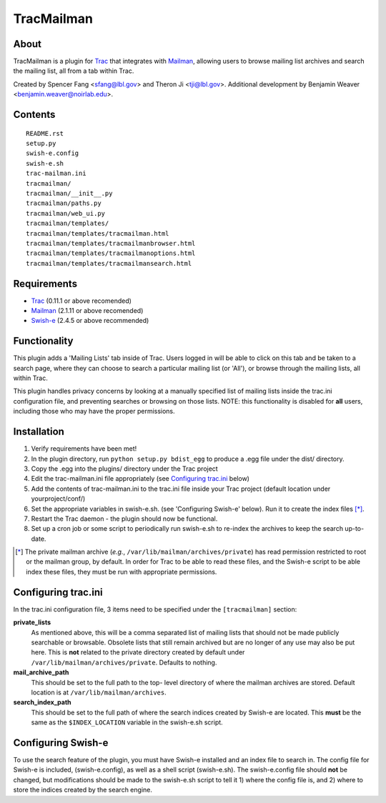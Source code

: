 ===========
TracMailman
===========

About
-----

TracMailman is a plugin for Trac_ that integrates with Mailman_,
allowing users to browse mailing list archives and search the
mailing list, all from a tab within Trac.

Created by Spencer Fang <sfang@lbl.gov> and Theron Ji <tji@lbl.gov>.
Additional development by Benjamin Weaver <benjamin.weaver@noirlab.edu>.

.. _Trac: https://trac.edgewall.org
.. _Mailman: https://www.list.org

Contents
--------

::

    README.rst
    setup.py
    swish-e.config
    swish-e.sh
    trac-mailman.ini
    tracmailman/
    tracmailman/__init__.py
    tracmailman/paths.py
    tracmailman/web_ui.py
    tracmailman/templates/
    tracmailman/templates/tracmailman.html
    tracmailman/templates/tracmailmanbrowser.html
    tracmailman/templates/tracmailmanoptions.html
    tracmailman/templates/tracmailmansearch.html

Requirements
------------

- Trac_ (0.11.1 or above recomended)
- Mailman_ (2.1.11 or above recomended)
- Swish-e_ (2.4.5 or above recommended)

.. _Swish-e: http://swish-e.org

Functionality
-------------

This plugin adds a 'Mailing Lists' tab inside of Trac. Users logged in
will be able to click on this tab and be taken to a search page,
where they can choose to search a particular mailing list (or 'All'),
or browse through the mailing lists, all within Trac.

This plugin handles privacy concerns by looking at a manually specified
list of mailing lists inside the trac.ini configuration file, and
preventing searches or browsing on those lists. NOTE: this functionality
is disabled for **all** users, including those who may have the proper
permissions.

Installation
------------

1. Verify requirements have been met!
2. In the plugin directory, run ``python setup.py bdist_egg`` to produce
   a .egg file under the dist/ directory.
3. Copy the .egg into the plugins/ directory under the Trac project
4. Edit the trac-mailman.ini file appropriately (see `Configuring
   trac.ini`_ below)
5. Add the contents of trac-mailman.ini to the trac.ini file inside
   your Trac project (default location under yourproject/conf/)
6. Set the appropriate variables in swish-e.sh. (see 'Configuring
   Swish-e' below). Run it to create the index files [*]_.
7. Restart the Trac daemon - the plugin should now be functional.
8. Set up a cron job or some script to periodically run swish-e.sh to
   re-index the archives to keep the search up-to-date.

.. [*] The private mailman archive (*e.g.*, ``/var/lib/mailman/archives/private``)
   has read permission restricted to root or the mailman group, by default. In
   order for Trac to be able to read these files, and the Swish-e script to be
   able index these files, they must be run with appropriate permissions.

Configuring trac.ini
--------------------

In the trac.ini configuration file, 3 items need to be specified under
the ``[tracmailman]`` section:

**private_lists**
    As mentioned above, this will be a comma separated
    list of mailing lists that should not be made publicly searchable or
    browsable. Obsolete lists that still remain archived but are no longer
    of any use may also be put here. This is **not** related to the private
    directory created by default under ``/var/lib/mailman/archives/private``.
    Defaults to nothing.

**mail_archive_path**
    This should be set to the full path to the top-
    level directory of where the mailman archives are stored. Default
    location is at ``/var/lib/mailman/archives``.

**search_index_path**
    This should be set to the full path of where
    the search indices created by Swish-e are located. This **must** be the
    same as the ``$INDEX_LOCATION`` variable in the swish-e.sh script.

Configuring Swish-e
-------------------

To use the search feature of the plugin, you must have Swish-e installed
and an index file to search in. The config file for Swish-e is included,
(swish-e.config), as well as a shell script (swish-e.sh). The swish-e.config
file should **not** be changed, but modifications should be made to the
swish-e.sh script to tell it 1) where the config file is, and 2) where to
store the indices created by the search engine.
